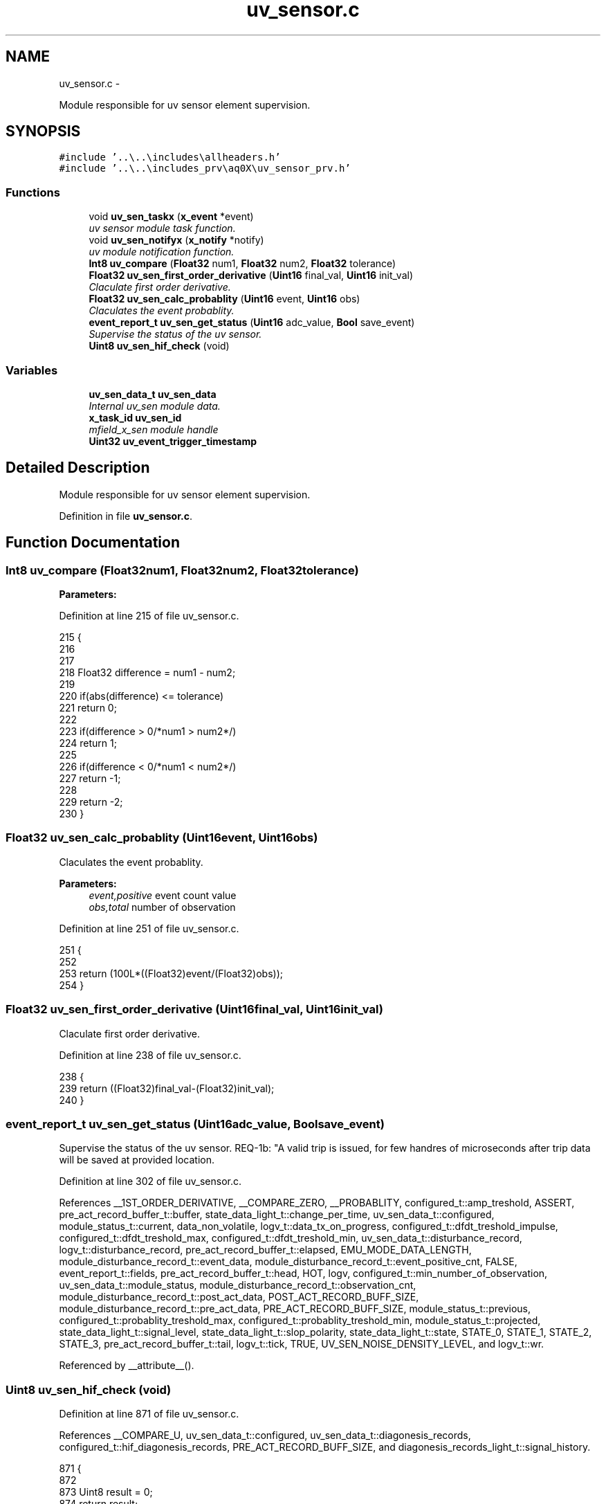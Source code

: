 .TH "uv_sensor.c" 3 "Wed Oct 29 2014" "Version V0.0" "AQ0X" \" -*- nroff -*-
.ad l
.nh
.SH NAME
uv_sensor.c \- 
.PP
Module responsible for uv sensor element supervision\&.  

.SH SYNOPSIS
.br
.PP
\fC#include '\&.\&.\\\&.\&.\\includes\\allheaders\&.h'\fP
.br
\fC#include '\&.\&.\\\&.\&.\\includes_prv\\aq0X\\uv_sensor_prv\&.h'\fP
.br

.SS "Functions"

.in +1c
.ti -1c
.RI "void \fBuv_sen_taskx\fP (\fBx_event\fP *event)"
.br
.RI "\fIuv sensor module task function\&. \fP"
.ti -1c
.RI "void \fBuv_sen_notifyx\fP (\fBx_notify\fP *notify)"
.br
.RI "\fIuv module notification function\&. \fP"
.ti -1c
.RI "\fBInt8\fP \fBuv_compare\fP (\fBFloat32\fP num1, \fBFloat32\fP num2, \fBFloat32\fP tolerance)"
.br
.ti -1c
.RI "\fBFloat32\fP \fBuv_sen_first_order_derivative\fP (\fBUint16\fP final_val, \fBUint16\fP init_val)"
.br
.RI "\fIClaculate first order derivative\&. \fP"
.ti -1c
.RI "\fBFloat32\fP \fBuv_sen_calc_probablity\fP (\fBUint16\fP event, \fBUint16\fP obs)"
.br
.RI "\fIClaculates the event probablity\&. \fP"
.ti -1c
.RI "\fBevent_report_t\fP \fBuv_sen_get_status\fP (\fBUint16\fP adc_value, \fBBool\fP save_event)"
.br
.RI "\fISupervise the status of the uv sensor\&. \fP"
.ti -1c
.RI "\fBUint8\fP \fBuv_sen_hif_check\fP (void)"
.br
.in -1c
.SS "Variables"

.in +1c
.ti -1c
.RI "\fBuv_sen_data_t\fP \fBuv_sen_data\fP"
.br
.RI "\fIInternal uv_sen module data\&. \fP"
.ti -1c
.RI "\fBx_task_id\fP \fBuv_sen_id\fP"
.br
.RI "\fImfield_x_sen module handle \fP"
.ti -1c
.RI "\fBUint32\fP \fBuv_event_trigger_timestamp\fP"
.br
.in -1c
.SH "Detailed Description"
.PP 
Module responsible for uv sensor element supervision\&. 


.PP
Definition in file \fBuv_sensor\&.c\fP\&.
.SH "Function Documentation"
.PP 
.SS "\fBInt8\fP uv_compare (\fBFloat32\fPnum1, \fBFloat32\fPnum2, \fBFloat32\fPtolerance)"

.PP
\fBParameters:\fP
.RS 4
\fI\fP 
.RE
.PP

.PP
Definition at line 215 of file uv_sensor\&.c\&.
.PP
.nf
215                                                                {
216 
217 
218     Float32 difference = num1 - num2;
219 
220    if(abs(difference) <= tolerance)
221     return  0;
222 
223    if(difference > 0/*num1 > num2*/)
224     return 1;
225 
226    if(difference < 0/*num1 < num2*/)
227     return -1;
228 
229    return -2;
230 }
.fi
.SS "\fBFloat32\fP uv_sen_calc_probablity (\fBUint16\fPevent, \fBUint16\fPobs)"

.PP
Claculates the event probablity\&. 
.PP
\fBParameters:\fP
.RS 4
\fIevent,positive\fP event count value 
.br
\fIobs,total\fP number of observation 
.RE
.PP

.PP
Definition at line 251 of file uv_sensor\&.c\&.
.PP
.nf
251                                                        {
252 
253     return (100L*((Float32)event/(Float32)obs));
254 }
.fi
.SS "\fBFloat32\fP uv_sen_first_order_derivative (\fBUint16\fPfinal_val, \fBUint16\fPinit_val)"

.PP
Claculate first order derivative\&. 
.PP
Definition at line 238 of file uv_sensor\&.c\&.
.PP
.nf
238                                                                         {
239     return ((Float32)final_val-(Float32)init_val);
240 }
.fi
.SS "\fBevent_report_t\fP uv_sen_get_status (\fBUint16\fPadc_value, \fBBool\fPsave_event)"

.PP
Supervise the status of the uv sensor\&. REQ-1b: "A valid trip is issued, for few handres of microseconds after trip data will be saved at provided location\&.
.PP
Definition at line 302 of file uv_sensor\&.c\&.
.PP
References __1ST_ORDER_DERIVATIVE, __COMPARE_ZERO, __PROBABLITY, configured_t::amp_treshold, ASSERT, pre_act_record_buffer_t::buffer, state_data_light_t::change_per_time, uv_sen_data_t::configured, module_status_t::current, data_non_volatile, logv_t::data_tx_on_progress, configured_t::dfdt_treshold_impulse, configured_t::dfdt_treshold_max, configured_t::dfdt_treshold_min, uv_sen_data_t::disturbance_record, logv_t::disturbance_record, pre_act_record_buffer_t::elapsed, EMU_MODE_DATA_LENGTH, module_disturbance_record_t::event_data, module_disturbance_record_t::event_positive_cnt, FALSE, event_report_t::fields, pre_act_record_buffer_t::head, HOT, logv, configured_t::min_number_of_observation, uv_sen_data_t::module_status, module_disturbance_record_t::observation_cnt, module_disturbance_record_t::post_act_data, POST_ACT_RECORD_BUFF_SIZE, module_disturbance_record_t::pre_act_data, PRE_ACT_RECORD_BUFF_SIZE, module_status_t::previous, configured_t::probablity_treshold_max, configured_t::probablity_treshold_min, module_status_t::projected, state_data_light_t::signal_level, state_data_light_t::slop_polarity, state_data_light_t::state, STATE_0, STATE_1, STATE_2, STATE_3, pre_act_record_buffer_t::tail, logv_t::tick, TRUE, UV_SEN_NOISE_DENSITY_LEVEL, and logv_t::wr\&.
.PP
Referenced by __attribute__()\&.
.SS "\fBUint8\fP uv_sen_hif_check (void)"

.PP
Definition at line 871 of file uv_sensor\&.c\&.
.PP
References __COMPARE_U, uv_sen_data_t::configured, uv_sen_data_t::diagonesis_records, configured_t::hif_diagonesis_records, PRE_ACT_RECORD_BUFF_SIZE, and diagonesis_records_light_t::signal_history\&.
.PP
.nf
871                             {
872 
873     Uint8 result = 0;
874 return result;
875     if(uv_sen_data\&.configured\&.hif_diagonesis_records->head < PRE_ACT_RECORD_BUFF_SIZE)
876         return result;
877 
878     uv_sen_data\&.configured\&.hif_diagonesis_records->mean_value/=PRE_ACT_RECORD_BUFF_SIZE;
879 
880     if(uv_sen_data\&.diagonesis_records\&.signal_history\&.time\&.itoi_counter\&.total_observation > 0)
881     if(__COMPARE_U(
882             (
883             uv_sen_data\&.diagonesis_records\&.signal_history\&.time\&.itoi_counter\&.total_observation
884             -
885             uv_sen_data\&.diagonesis_records\&.signal_history\&.time\&.itoi_counter\&.positive_event
886             )
887             ,2
888             )==0
889            )
890         result++;
891 
892     if(uv_sen_data\&.diagonesis_records\&.signal_history\&.time\&.ptop_counter\&.total_observation > 0)
893     if(__COMPARE_U(
894           (
895            uv_sen_data\&.diagonesis_records\&.signal_history\&.time\&.ptop_counter\&.total_observation
896           -
897            uv_sen_data\&.diagonesis_records\&.signal_history\&.time\&.ptop_counter\&.positive_event
898           )
899          ,0
900           )==0
901        )
902         result++;
903 
904     uv_sen_data\&.diagonesis_records\&.signal_history\&.time\&.itoi_counter\&.positive_event      = 0;
905     uv_sen_data\&.diagonesis_records\&.signal_history\&.time\&.itoi_counter\&.total_observation   = 0;
906     uv_sen_data\&.diagonesis_records\&.signal_history\&.time\&.ptop_counter\&.positive_event      = 0;
907     uv_sen_data\&.diagonesis_records\&.signal_history\&.time\&.ptop_counter\&.total_observation   = 0;
908 
909     return result;
910 
911 
912 }
.fi
.SS "void uv_sen_notifyx (\fBx_notify\fP *notify)"

.PP
uv module notification function\&. 
.PP
\fBParameters:\fP
.RS 4
\fInotify\fP - system distributed notification 
.RE
.PP

.PP
Definition at line 141 of file uv_sensor\&.c\&.
.PP
References ASSERT, uv_sen_data_t::configured, uv_sen_data_t::disturbance_record, configured_t::element_status_sv_en, sv_error_flags_ut::flags_all, x_notify_uv_sen_configure::message, x_notify::message, uv_sen_data_t::module_status, module_status_t::projected, SCAN_FREQ, uv_sen_data_t::sv_errors_flags, uv_sen_data_t::sv_task_event, uv_sen_data_t::sv_timer_ntf, SV_TIMER_PERIOD, configured_t::sys_freq, x_delete_timer(), X_MS2TICK, X_NTF_CLR_ALARM_UV_SEN, X_NTF_INIT, X_NTF_UV_SENSOR_CONFIG, X_NTF_UV_SENSOR_SV_TIMER, x_schedule_timer(), and x_send_event()\&.
.PP
Referenced by main()\&.
.PP
.nf
142 {
143 
144 
145     switch(notify->message)
146     {
147         case X_NTF_INIT:
148         {
149             uv_sen_init();
150         }break;
151 
152 
153         case X_NTF_UV_SENSOR_CONFIG:
154         {
155 
156             // configuration details from algorithm module
157             x_notify_uv_sen_configure * notify_configure = (x_notify_uv_sen_configure *)notify;
158 
159 
160             uv_sen_data\&.configured = notify_configure->message\&.configured;
161             uv_sen_data\&.disturbance_record = notify_configure->message\&.disturbance_record;
162 
163            uv_sen_data\&.module_status\&.projected\&.angular_freq             = 2*PI*uv_sen_data\&.configured\&.sys_freq;
164            uv_sen_data\&.module_status\&.projected\&.samples_per_period       = (Uint16)(SCAN_FREQ/(Float32)(uv_sen_data\&.configured\&.sys_freq));
165            uv_sen_data\&.module_status\&.projected\&.samples_per_period_1_2  = uv_sen_data\&.module_status\&.projected\&.samples_per_period/2;
166            uv_sen_data\&.module_status\&.projected\&.samples_per_period_1_4  = uv_sen_data\&.module_status\&.projected\&.samples_per_period/4;
167            uv_sen_data\&.module_status\&.projected\&.samples_per_period_1_8  = uv_sen_data\&.module_status\&.projected\&.samples_per_period/8;
168             // Clear supervison state ( so errors will be reported if module have internal error )
169           uv_sen_data\&.sv_errors_flags\&.flags_all = 0;
170 
171           x_delete_timer(&uv_sen_data\&.sv_timer_ntf);
172 
173           if(uv_sen_data\&.configured\&.element_status_sv_en)
174           x_schedule_timer(&uv_sen_data\&.sv_timer_ntf,X_MS2TICK(SV_TIMER_PERIOD));
175 
176         }break;
177 
178 
179         case X_NTF_CLR_ALARM_UV_SEN:
180         {
181 
182            // Algorithm module alarm reset request
183              //uv_sen_data\&.module_status\&.current\&.state = STATE_0;
184              uv_sen_mark_false_postives();
185              uv_sen_mark_false_postives();
186              uv_sen_mark_false_postives();
187 
188 
189         }break;
190 
191 
192         case X_NTF_UV_SENSOR_SV_TIMER:
193         {
194            x_send_event(&uv_sen_data\&.sv_task_event);
195         }break;
196 
197 
198         default:
199         {
200             ASSERT(0);
201         }
202     }
203 
204 }
.fi
.SS "void uv_sen_taskx (\fBx_event\fP *event)"

.PP
uv sensor module task function\&. 
.PP
\fBParameters:\fP
.RS 4
\fIevent\fP - system distributed event 
.RE
.PP

.PP
Definition at line 69 of file uv_sensor\&.c\&.
.PP
References configured_t::amp_treshold, ASSERT, uv_sen_data_t::configured, uv_sen_data_t::diagonesis_records, sv_error_flags_ut::flags_all, x_event::message, x_notify_module_sv_status_report_t::message, x_notify_module_sv_status_report_t::notify, diagonesis_records_light_t::signal_history, srv_wdg_kick, uv_sen_data_t::sv_errors_flags, uv_sen_data_t::sv_status_ntf, X_MSG_UV_SENSOR_SV, and x_send_notify()\&.
.PP
Referenced by main()\&.
.PP
.nf
70 {
71     switch(event->message)
72     {
73 
74 
75         case X_MSG_UV_SENSOR_SV:
76         {
77 
78             srv_wdg_kick();
79             uv_sen_sensor_element_sv_task();
80 
81             if(uv_sen_data\&.diagonesis_records\&.signal_history\&.amp\&.total_observation >0)
82                 uv_sen_data\&.diagonesis_records\&.signal_history\&.amp\&.avg =
83                         (uv_sen_data\&.diagonesis_records\&.signal_history\&.amp\&.accumulated/
84                         uv_sen_data\&.diagonesis_records\&.signal_history\&.amp\&.total_observation);
85 
86             if(uv_sen_data\&.diagonesis_records\&.signal_history\&.amp_exceded\&.total_observation >0){
87                 uv_sen_data\&.diagonesis_records\&.signal_history\&.amp_exceded\&.avg =
88                         (uv_sen_data\&.diagonesis_records\&.signal_history\&.amp_exceded\&.accumulated/
89                         uv_sen_data\&.diagonesis_records\&.signal_history\&.amp_exceded\&.total_observation);
90 
91                 uv_sen_data\&.diagonesis_records\&.signal_history\&.th_gap\&.avg
92                     = (uv_sen_data\&.diagonesis_records\&.signal_history\&.amp_exceded\&.avg - uv_sen_data\&.configured\&.amp_treshold\&.set_value);
93             }
94             else
95             uv_sen_data\&.diagonesis_records\&.signal_history\&.th_gap\&.avg
96                     = (uv_sen_data\&.diagonesis_records\&.signal_history\&.amp\&.avg - uv_sen_data\&.configured\&.amp_treshold\&.set_value);
97 
98 
99               uv_sen_data\&.diagonesis_records\&.signal_history\&.amp\&.accumulated                 = 0;
100               uv_sen_data\&.diagonesis_records\&.signal_history\&.amp\&.total_observation           = 0;
101               uv_sen_data\&.diagonesis_records\&.signal_history\&.amp_exceded\&.accumulated         = 0;
102               uv_sen_data\&.diagonesis_records\&.signal_history\&.amp_exceded\&.total_observation   = 0;
103 
104 
105 
106              uv_sen_threshold_adjustment_task();
107 
108             if((uv_sen_data\&.sv_errors_flags\&.flags_all!=0)  || (uv_sen_data\&.configured\&.amp_treshold\&.adjusted == 1)){
109              uv_sen_data\&.sv_status_ntf\&.message\&.error_flags = uv_sen_data\&.sv_errors_flags;
110              uv_sen_data\&.sv_status_ntf\&.message\&.config = uv_sen_data\&.configured;
111 
112              // Send notification to Algorithm module about detected error
113              x_send_notify(&uv_sen_data\&.sv_status_ntf\&.notify);
114              uv_sen_data\&.sv_errors_flags\&.flags_all =0;
115              uv_sen_data\&.configured\&.amp_treshold\&.adjusted = 0;
116             }
117 
118 
119 
120         }break;
121 
122 
123 
124         default:
125         {
126             ASSERT(0);
127         }
128     }
129 }
.fi
.SH "Variable Documentation"
.PP 
.SS "\fBUint32\fP uv_event_trigger_timestamp"

.PP
Definition at line 26 of file uv_sensor\&.c\&.
.SS "\fBuv_sen_data_t\fP uv_sen_data"

.PP
Internal uv_sen module data\&. 
.PP
Definition at line 22 of file uv_sensor\&.c\&.
.SS "\fBx_task_id\fP uv_sen_id"

.PP
mfield_x_sen module handle 
.PP
Definition at line 23 of file uv_sensor\&.c\&.
.PP
Referenced by main()\&.
.SH "Author"
.PP 
Generated automatically by Doxygen for AQ0X from the source code\&.

